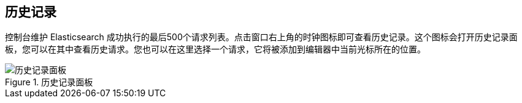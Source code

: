 [[history]]
== 历史记录

控制台维护 Elasticsearch 成功执行的最后500个请求列表。点击窗口右上角的时钟图标即可查看历史记录。这个图标会打开历史记录面板，您可以在其中查看历史请求。您也可以在这里选择一个请求，它将被添加到编辑器中当前光标所在的位置。

.历史记录面板
image::images/history.png["历史记录面板"]

